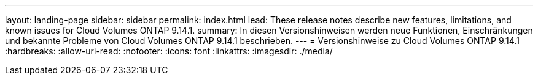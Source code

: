 ---
layout: landing-page 
sidebar: sidebar 
permalink: index.html 
lead: These release notes describe new features, limitations, and known issues for Cloud Volumes ONTAP 9.14.1. 
summary: In diesen Versionshinweisen werden neue Funktionen, Einschränkungen und bekannte Probleme von Cloud Volumes ONTAP 9.14.1 beschrieben. 
---
= Versionshinweise zu Cloud Volumes ONTAP 9.14.1
:hardbreaks:
:allow-uri-read: 
:nofooter: 
:icons: font
:linkattrs: 
:imagesdir: ./media/


